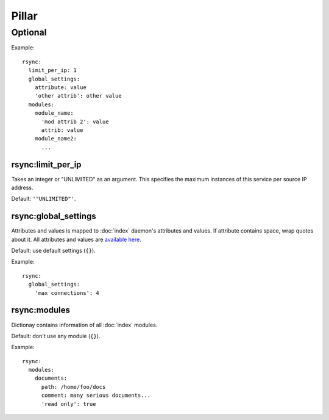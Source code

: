 Pillar
======

Optional
--------

Example::

  rsync:
    limit_per_ip: 1
    global_settings:
      attribute: value
      'other attrib': other value
    modules:
      module_name:
        'mod attrib 2': value
        attrib: value
      module_name2:
        ...

.. _pillar-rsync-limit_per_ip:

rsync:limit_per_ip
~~~~~~~~~~~~~~~~~~

Takes an integer or "UNLIMITED" as an argument.
This specifies the maximum instances of this service per source IP
address.

Default: ``'"UNLIMITED"'``.

.. _pillar-rsync-global_settings:

rsync:global_settings
~~~~~~~~~~~~~~~~~~~~~

Attributes and values is mapped to :doc:`index` daemon's attributes and
values. If attribute contains space, wrap quotes about it. All attributes and
values are `available here <http://rsync.samba.org/documentation.html>`_.

Default: use default settings (``{}``).

Example::

  rsync:
    global_settings:
      'max connections': 4

.. _pillar-rsync-modules:

rsync:modules
~~~~~~~~~~~~~

Dictionay contains information of all :doc:`index` modules.

Default: don't use any module (``{}``).

Example::

  rsync:
    modules:
      documents:
        path: /home/foo/docs
        comment: many serious documents...
        'read only': true
